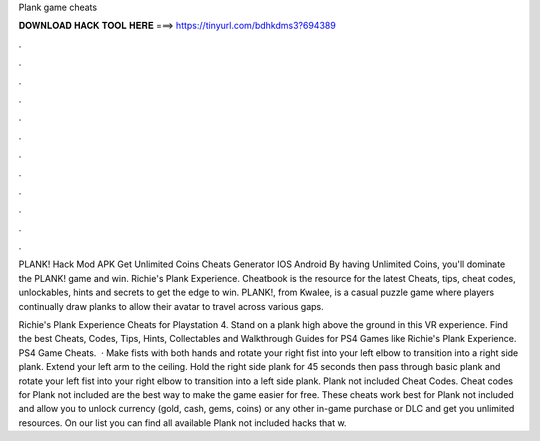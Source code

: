 Plank game cheats



𝐃𝐎𝐖𝐍𝐋𝐎𝐀𝐃 𝐇𝐀𝐂𝐊 𝐓𝐎𝐎𝐋 𝐇𝐄𝐑𝐄 ===> https://tinyurl.com/bdhkdms3?694389



.



.



.



.



.



.



.



.



.



.



.



.

PLANK! Hack Mod APK Get Unlimited Coins Cheats Generator IOS Android By having Unlimited Coins, you'll dominate the PLANK! game and win. Richie's Plank Experience. Cheatbook is the resource for the latest Cheats, tips, cheat codes, unlockables, hints and secrets to get the edge to win. PLANK!, from Kwalee, is a casual puzzle game where players continually draw planks to allow their avatar to travel across various gaps.

Richie's Plank Experience Cheats for Playstation 4. Stand on a plank high above the ground in this VR experience. Find the best Cheats, Codes, Tips, Hints, Collectables and Walkthrough Guides for PS4 Games like Richie's Plank Experience. PS4 Game Cheats.  · Make fists with both hands and rotate your right fist into your left elbow to transition into a right side plank. Extend your left arm to the ceiling. Hold the right side plank for 45 seconds then pass through basic plank and rotate your left fist into your right elbow to transition into a left side plank. Plank not included Cheat Codes. Cheat codes for Plank not included are the best way to make the game easier for free. These cheats work best for Plank not included and allow you to unlock currency (gold, cash, gems, coins) or any other in-game purchase or DLC and get you unlimited resources. On our list you can find all available Plank not included hacks that w.
